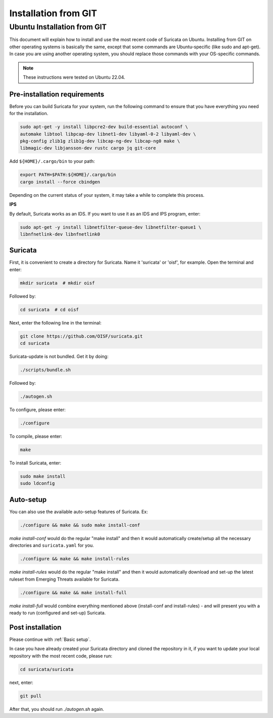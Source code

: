 Installation from GIT
=====================

Ubuntu Installation from GIT
----------------------------

This document will explain how to install and use the most recent code of
Suricata on Ubuntu. Installing from GIT on other operating systems is
basically the same, except that some commands are Ubuntu-specific
(like sudo and apt-get). In case you are using another operating system,
you should replace those commands with your OS-specific commands.

.. note::

   These instructions were tested on Ubuntu 22.04.

Pre-installation requirements
~~~~~~~~~~~~~~~~~~~~~~~~~~~~~

Before you can build Suricata for your system, run the following command
to ensure that you have everything you need for the installation.

.. code-block:: bash

  sudo apt-get -y install libpcre2-dev build-essential autoconf \
  automake libtool libpcap-dev libnet1-dev libyaml-0-2 libyaml-dev \
  pkg-config zlib1g zlib1g-dev libcap-ng-dev libcap-ng0 make \
  libmagic-dev libjansson-dev rustc cargo jq git-core

Add ``${HOME}/.cargo/bin`` to your path:

.. code-block:: bash

  export PATH=$PATH:${HOME}/.cargo/bin
  cargo install --force cbindgen

Depending on the current status of your system, it may take a while to
complete this process.

**IPS**

By default, Suricata works as an IDS. If you want to use it as an IDS and IPS
program, enter:

.. code-block:: bash

  sudo apt-get -y install libnetfilter-queue-dev libnetfilter-queue1 \
  libnfnetlink-dev libnfnetlink0

Suricata
~~~~~~~~

First, it is convenient to create a directory for Suricata.
Name it 'suricata' or 'oisf', for example. Open the terminal and enter:

.. code-block:: bash

  mkdir suricata  # mkdir oisf

Followed by:

.. code-block:: bash

  cd suricata  # cd oisf

Next, enter the following line in the terminal:

.. code-block:: bash

  git clone https://github.com/OISF/suricata.git
  cd suricata

Suricata-update is not bundled. Get it by doing:

.. code-block:: bash

  ./scripts/bundle.sh

Followed by:

.. code-block:: bash

  ./autogen.sh

To configure, please enter:

.. code-block:: bash

  ./configure

To compile, please enter:

.. code-block:: bash

  make

To install Suricata, enter:

.. code-block:: bash

  sudo make install
  sudo ldconfig

Auto-setup
~~~~~~~~~~

You can also use the available auto-setup features of Suricata. Ex:

.. code-block:: bash

  ./configure && make && sudo make install-conf

*make install-conf*
would do the regular "make install" and then it would automatically
create/setup all the necessary directories and ``suricata.yaml`` for you.

.. code-block:: bash

  ./configure && make && make install-rules

*make install-rules*
would do the regular "make install" and then it would automatically download
and set-up the latest ruleset from Emerging Threats available for Suricata.

.. code-block:: bash

  ./configure && make && make install-full

*make install-full*
would combine everything mentioned above (install-conf and install-rules) -
and will present you with a ready to run (configured and set-up) Suricata.

Post installation
~~~~~~~~~~~~~~~~~

Please continue with :ref:`Basic setup`.

In case you have already created your Suricata directory and cloned the
repository in it, if you want to update your local repository with the
most recent code, please run:

.. code-block:: bash

  cd suricata/suricata

next, enter:

.. code-block:: bash

  git pull

After that, you should run *./autogen.sh* again.
